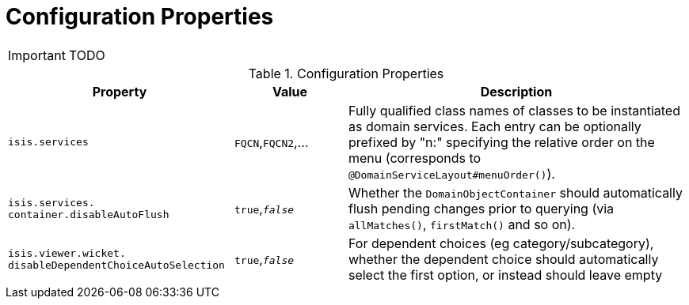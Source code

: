 = Configuration Properties
:Notice: Licensed to the Apache Software Foundation (ASF) under one or more contributor license agreements. See the NOTICE file distributed with this work for additional information regarding copyright ownership. The ASF licenses this file to you under the Apache License, Version 2.0 (the "License"); you may not use this file except in compliance with the License. You may obtain a copy of the License at. http://www.apache.org/licenses/LICENSE-2.0 . Unless required by applicable law or agreed to in writing, software distributed under the License is distributed on an "AS IS" BASIS, WITHOUT WARRANTIES OR  CONDITIONS OF ANY KIND, either express or implied. See the License for the specific language governing permissions and limitations under the License.
:_basedir: ../
:_imagesdir: images/

IMPORTANT: TODO


.Configuration Properties
[cols="2,1,3", options="header"]
|===
|Property
|Value
|Description

|`isis.services`
|`FQCN`,`FQCN2`,...
|Fully qualified class names of classes to be instantiated as domain services.  Each entry can be optionally prefixed by "n:" specifying the relative order on the menu (corresponds to `@DomainServiceLayout#menuOrder()`).

|`isis.services.` `container.disableAutoFlush`
|`true`,`_false_`
|Whether the `DomainObjectContainer` should automatically flush pending changes prior to querying (via `allMatches()`, `firstMatch()` and so on).

|`isis.viewer.wicket.` `disableDependentChoiceAutoSelection`
|`true`,`_false_`
|For dependent choices (eg category/subcategory), whether the dependent choice should automatically select the first option, or instead should leave empty
|===


